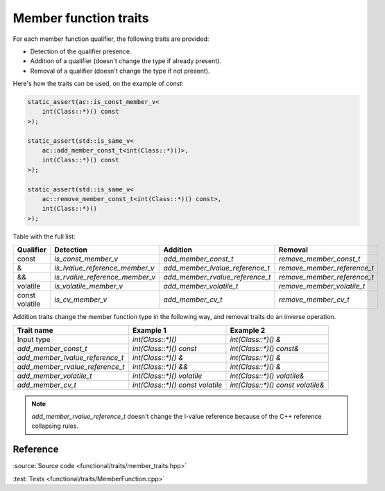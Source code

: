 ********************************
Member function traits
********************************

For each member function qualifier, the following traits are provided:

- Detection of the qualifier presence.
- Addition of a qualifier (doesn't change the type if already present).
- Removal of a qualifier (doesn't change the type if not present).

Here's how the traits can be used, on the example of `const`:

.. code::

  static_assert(ac::is_const_member_v<
      int(Class::*)() const
  >);

  static_assert(std::is_same_v<
      ac::add_member_const_t<int(Class::*)()>,
      int(Class::*)() const
  >);

  static_assert(std::is_same_v<
      ac::remove_member_const_t<int(Class::*)() const>,
      int(Class::*)()
  >);

Table with the full list:

+-----------+--------------------------------+---------------------------------+-----------------------------+
| Qualifier | Detection                      | Addition                        | Removal                     |
+===========+================================+=================================+=============================+
| const     | `is_const_member_v`            | `add_member_const_t`            | `remove_member_const_t`     |
+-----------+--------------------------------+---------------------------------+-----------------------------+
| &         | `is_lvalue_reference_member_v` | `add_member_lvalue_reference_t` | `remove_member_reference_t` |
+-----------+--------------------------------+---------------------------------+-----------------------------+
| &&        | `is_rvalue_reference_member_v` | `add_member_rvalue_reference_t` | `remove_member_reference_t` |
+-----------+--------------------------------+---------------------------------+-----------------------------+
| volatile  | `is_volatile_member_v`         | `add_member_volatile_t`         | `remove_member_volatile_t`  |
+-----------+--------------------------------+---------------------------------+-----------------------------+
|| const    | `is_cv_member_v`               | `add_member_cv_t`               | `remove_member_cv_t`        |
|| volatile |                                |                                 |                             |
+-----------+--------------------------------+---------------------------------+-----------------------------+

Addition traits change the member function type in the following way,
and removal traits do an inverse operation.

=============================== ================================ =================================
Trait name                      Example 1                        Example 2                    
=============================== ================================ =================================
Input type                      `int(Class::*)()`                `int(Class::*)() &`              
`add_member_const_t`            `int(Class::*)() const`          `int(Class::*)() const&`         
`add_member_lvalue_reference_t` `int(Class::*)() &`              `int(Class::*)() &`              
`add_member_rvalue_reference_t` `int(Class::*)() &&`             `int(Class::*)() &`              
`add_member_volatile_t`         `int(Class::*)() volatile`       `int(Class::*)() volatile&`      
`add_member_cv_t`               `int(Class::*)() const volatile` `int(Class::*)() const volatile&`
=============================== ================================ =================================

.. note:: `add_member_rvalue_reference_t` doesn't change the l-value reference
  because of the C++ reference collapsing rules.

Reference
=========

.. doxygenfile:: functional/traits/member_traits.hpp

:source:`Source code <functional/traits/member_traits.hpp>`

:test:`Tests <functional/traits/MemberFunction.cpp>`
